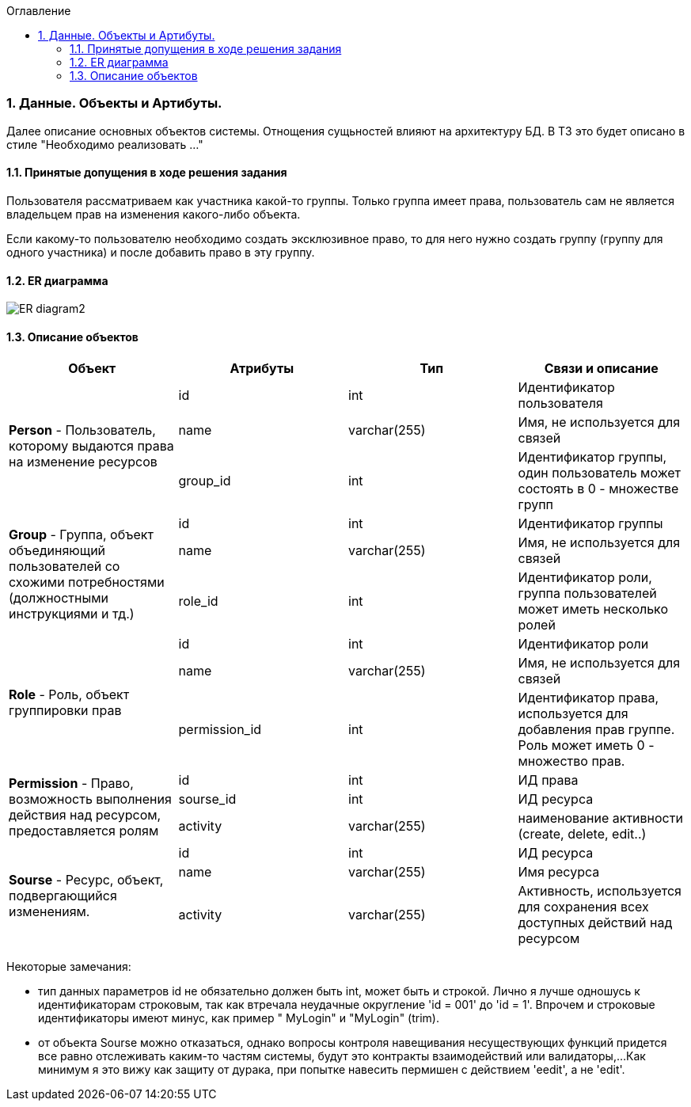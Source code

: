 :sectnums:
:sectnumlevels: 6
:toc: left
:toclevels: 4
:toc-title: Оглавление

=== Данные. Объекты и Артибуты.

Далее описание основных объектов системы. Отнощения сущьностей влияют на архитектуру БД.
В ТЗ это будет описано в стиле "Необходимо реализовать ..."

==== Принятые допущения в ходе решения задания
Пользователя рассматриваем как участника какой-то группы.
Только группа имеет права, пользователь сам не является владельцем прав на изменения какого-либо объекта.

Если какому-то пользователю необходимо создать эксклюзивное право, то для него нужно создать группу (группу для одного участника)
и после добавить право в эту группу.

==== ER диаграмма

image::../images/ER_diagram2.png[]

==== Описание объектов

|===
|*Объект*       |*Атрибуты*     | *Тип*         | *Связи и описание*

.3+|*Person* - Пользователь, которому выдаются права на изменение ресурсов
                |id             | int           | Идентификатор пользователя
                |name           | varchar(255)  | Имя, не используется для связей
                |group_id       | int           | Идентификатор группы, один пользователь может состоять в 0 - множестве групп

.3+| *Group* - Группа, объект объединяющий пользователей со схожими потребностями (должностными инструкциями и тд.)
                |id              | int          | Идентификатор группы
                |name            | varchar(255) | Имя, не используется для связей
                |role_id         | int          | Идентификатор роли, группа пользователей может иметь несколько ролей

.3+| *Role* - Роль, объект группировки прав
                |id              | int          | Идентификатор роли
                |name            | varchar(255) | Имя, не используется для связей
                |permission_id   | int          | Идентификатор права, используется для добавления прав группе. Роль может иметь 0 - множество прав.

.3+|*Permission* - Право, возможность выполнения действия над ресурсом, предоставляется ролям
                |id             | int           | ИД права
                |sourse_id      | int           | ИД ресурса
                |activity       | varchar(255)  | наименование активности (create, delete, edit..)

.3+|*Sourse* - Ресурс, объект, подвергающийся изменениям.
                |id             | int           | ИД ресурса
                |name           | varchar(255)  | Имя ресурса
                |activity       | varchar(255)  | Активность, используется для сохранения всех доступных действий над ресурсом
|===

Некоторые замечания:

- тип данных параметров id не обязательно должен быть int, может быть и строкой. Лично я лучше одношусь к идентификаторам строковым,
так как втречала неудачные округление 'id = 001'  до 'id = 1'. Впрочем и строковые идентификаторы имеют минус, как пример  "   MyLogin" и "MyLogin" (trim).

- от объекта Sourse можно отказаться, однако вопросы контроля навещивания несуществующих функций придется все равно отслеживать каким-то частям системы, будут это контракты взаимодействий или валидаторы,...
Как минимум я это вижу как защиту от дурака, при попытке навесить пермишен с действием  'eedit', а не 'edit'.